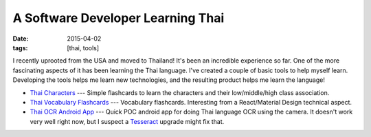 A Software Developer Learning Thai
##################################

:date: 2015-04-02
:tags: [thai, tools]

I recently uprooted from the USA and moved to Thailand! It's been an incredible experience so far. One of the more fascinating aspects of it has been learning the Thai language. I've created a couple of basic tools to help myself learn. Developing the tools helps me learn new technologies, and the resulting product helps me learn the language!

- `Thai Characters`_ --- Simple flashcards to learn the characters and their low/middle/high class association. 
- `Thai Vocabulary Flashcards`_ --- Vocabulary flashcards. Interesting from a React/Material Design technical aspect.
- `Thai OCR Android App`_ --- Quick POC android app for doing Thai language OCR using the camera. It doesn't work very well right now, but I suspect a Tesseract_ upgrade might fix that.

.. _Thai Characters: https://github.com/waf/thai-characters
.. _Thai Vocabulary Flashcards: https://github.com/waf/flash-cards
.. _Thai OCR Android App: https://github.com/waf/ThaiRecog
.. _Tesseract: https://github.com/tesseract-ocr/tesseract
